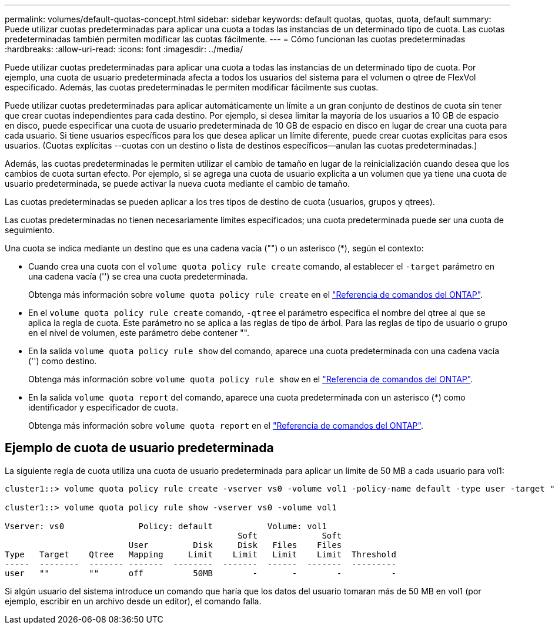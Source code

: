---
permalink: volumes/default-quotas-concept.html 
sidebar: sidebar 
keywords: default quotas, quotas, quota, default 
summary: Puede utilizar cuotas predeterminadas para aplicar una cuota a todas las instancias de un determinado tipo de cuota. Las cuotas predeterminadas también permiten modificar las cuotas fácilmente. 
---
= Cómo funcionan las cuotas predeterminadas
:hardbreaks:
:allow-uri-read: 
:icons: font
:imagesdir: ../media/


[role="lead"]
Puede utilizar cuotas predeterminadas para aplicar una cuota a todas las instancias de un determinado tipo de cuota. Por ejemplo, una cuota de usuario predeterminada afecta a todos los usuarios del sistema para el volumen o qtree de FlexVol especificado. Además, las cuotas predeterminadas le permiten modificar fácilmente sus cuotas.

Puede utilizar cuotas predeterminadas para aplicar automáticamente un límite a un gran conjunto de destinos de cuota sin tener que crear cuotas independientes para cada destino. Por ejemplo, si desea limitar la mayoría de los usuarios a 10 GB de espacio en disco, puede especificar una cuota de usuario predeterminada de 10 GB de espacio en disco en lugar de crear una cuota para cada usuario. Si tiene usuarios específicos para los que desea aplicar un límite diferente, puede crear cuotas explícitas para esos usuarios. (Cuotas explícitas --cuotas con un destino o lista de destinos específicos--anulan las cuotas predeterminadas.)

Además, las cuotas predeterminadas le permiten utilizar el cambio de tamaño en lugar de la reinicialización cuando desea que los cambios de cuota surtan efecto. Por ejemplo, si se agrega una cuota de usuario explícita a un volumen que ya tiene una cuota de usuario predeterminada, se puede activar la nueva cuota mediante el cambio de tamaño.

Las cuotas predeterminadas se pueden aplicar a los tres tipos de destino de cuota (usuarios, grupos y qtrees).

Las cuotas predeterminadas no tienen necesariamente límites especificados; una cuota predeterminada puede ser una cuota de seguimiento.

Una cuota se indica mediante un destino que es una cadena vacía ("") o un asterisco (*), según el contexto:

* Cuando crea una cuota con el `volume quota policy rule create` comando, al establecer el `-target` parámetro en una cadena vacía ('') se crea una cuota predeterminada.
+
Obtenga más información sobre `volume quota policy rule create` en el link:https://docs.netapp.com/us-en/ontap-cli/volume-quota-policy-rule-create.html["Referencia de comandos del ONTAP"^].

* En el `volume quota policy rule create` comando, `-qtree` el parámetro especifica el nombre del qtree al que se aplica la regla de cuota. Este parámetro no se aplica a las reglas de tipo de árbol. Para las reglas de tipo de usuario o grupo en el nivel de volumen, este parámetro debe contener "".
* En la salida `volume quota policy rule show` del comando, aparece una cuota predeterminada con una cadena vacía ('') como destino.
+
Obtenga más información sobre `volume quota policy rule show` en el link:https://docs.netapp.com/us-en/ontap-cli/volume-quota-policy-rule-show.html["Referencia de comandos del ONTAP"^].

* En la salida `volume quota report` del comando, aparece una cuota predeterminada con un asterisco (*) como identificador y especificador de cuota.
+
Obtenga más información sobre `volume quota report` en el link:https://docs.netapp.com/us-en/ontap-cli/volume-quota-report.html["Referencia de comandos del ONTAP"^].





== Ejemplo de cuota de usuario predeterminada

La siguiente regla de cuota utiliza una cuota de usuario predeterminada para aplicar un límite de 50 MB a cada usuario para vol1:

[listing]
----
cluster1::> volume quota policy rule create -vserver vs0 -volume vol1 -policy-name default -type user -target "" -qtree "" -disk-limit 50m

cluster1::> volume quota policy rule show -vserver vs0 -volume vol1

Vserver: vs0               Policy: default           Volume: vol1
                                               Soft             Soft
                         User         Disk     Disk   Files    Files
Type   Target    Qtree   Mapping     Limit    Limit   Limit    Limit  Threshold
-----  --------  ------- -------  --------  -------  ------  -------  ---------
user   ""        ""      off          50MB        -       -        -          -
----
Si algún usuario del sistema introduce un comando que haría que los datos del usuario tomaran más de 50 MB en vol1 (por ejemplo, escribir en un archivo desde un editor), el comando falla.

